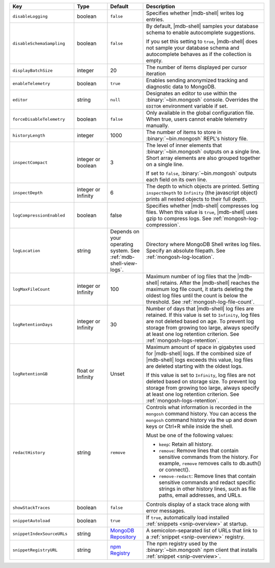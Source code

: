 .. list-table::
   :header-rows: 1
   :widths: 25 13 14 47

   * - Key
     - Type
     - Default
     - Description

   * - ``disableLogging``
     - boolean
     - ``false``
     - Specifies whether |mdb-shell| writes log entries.

   * - ``disableSchemaSampling``
     - boolean
     - ``false``
     - By default, |mdb-shell| samples your database schema to enable
       autocomplete suggestions.

       If you set this setting to ``true``, |mdb-shell| does not sample
       your database schema and autocomplete behaves as if the
       collection is empty.

   * - ``displayBatchSize``
     - integer
     - 20
     - The number of items displayed per cursor iteration

   * - ``enableTelemetry``
     - boolean
     - ``true``
     - Enables sending anonymized tracking and diagnostic data to
       MongoDB. 

   * - ``editor``
     - string
     - ``null``
     - Designates an editor to use within the :binary:`~bin.mongosh`
       console. Overrides the ``EDITOR`` environment variable if set.

   * - ``forceDisableTelemetry``
     - boolean
     - ``false``
     - Only available in the global configuration file. When true,
       users cannot enable telemetry manually.

   * - ``historyLength``
     - integer
     - 1000
     - The number of items to store in :binary:`~bin.mongosh` REPL's
       history file.

   * - ``inspectCompact``
     - integer or boolean
     - 3
     - The level of inner elements that :binary:`~bin.mongosh` outputs
       on a single line. Short array elements are also grouped together
       on a single line.
       
       If set to ``false``, :binary:`~bin.mongosh` outputs each field
       on its own line.

   * - ``inspectDepth``
     - integer or Infinity
     - 6
     - The depth to which objects are printed. Setting ``inspectDepth``
       to ``Infinity`` (the javascript object) prints all nested
       objects to their full depth. 
   
   * - ``logCompressionEnabled``
     - boolean
     - false
     - Specifies whether |mdb-shell| compresses log files. When this
       value is ``true``, |mdb-shell| uses gzip to compress logs. See
       :ref:`mongosh-log-compression`.

   * - ``logLocation``
     - string
     - Depends on your operating system. See :ref:`mdb-shell-view-logs`.
     - Directory where MongoDB Shell writes log files. Specify an
       absolute filepath. See :ref:`mongosh-log-location`.

   * - ``logMaxFileCount``
     - integer or Infinity
     - 100
     - Maximum number of log files that the |mdb-shell| retains. After
       the |mdb-shell| reaches the maximum log file count, it starts
       deleting the oldest log files until the count is below the
       threshold. See :ref:`mongosh-log-file-count`.

   * - ``logRetentionDays``
     - integer or Infinity
     - 30
     - Number of days that |mdb-shell| log files are retained. If this
       value is set to ``Infinity``, log files are not deleted based on
       age. To prevent log storage from growing too large, always
       specify at least one log retention criterion. See
       :ref:`mongosh-logs-retention`.

   * - ``logRetentionGB``
     - float or Infinity
     - Unset
     - Maximum amount of space in gigabytes used for |mdb-shell| logs.
       If the combined size of |mdb-shell| logs exceeds this value, log
       files are deleted starting with the oldest logs.

       If this value is set to ``Infinity``, log files are not deleted
       based on storage size. To prevent log storage from growing too
       large, always specify at least one log retention criterion. See
       :ref:`mongosh-logs-retention`.

   * - ``redactHistory``
     - string
     - ``remove``
     - Controls what information is recorded in the ``mongosh`` command history.
       You can access the ``mongosh`` command history via the up and down keys 
       or Ctrl+R while inside the shell.

       Must be one of the following values:

       - ``keep``: Retain all history.
       - ``remove``: Remove lines that contain sensitive commands from the history. 
         For example, ``remove`` removes calls to db.auth() or connect().
       - ``remove-redact``: Remove lines that contain sensitive commands and redact 
         specific strings in other history lines, such as file paths, email addresses, and URLs. 

   * - ``showStackTraces``
     - boolean
     - ``false``
     - Controls display of a stack trace along with error messages.

   * - ``snippetAutoload``
     - boolean
     - ``true``
     - If ``true``, automatically load installed
       :ref:`snippets <snip-overview>` at startup.

   * - ``snippetIndexSourceURLs``
     - string
     - `MongoDB Repository
       <https://compass.mongodb.com/mongosh/snippets-index.bson.br>`__
     - A semicolon-separated list of URLs that link to a
       :ref:`snippet <snip-overview>` registry.

   * - ``snippetRegistryURL``
     - string
     - `npm Registry <https://registry.npmjs.org>`__
     - The npm registry used by the :binary:`~bin.mongosh` npm client
       that installs :ref:`snippet <snip-overview>`.
